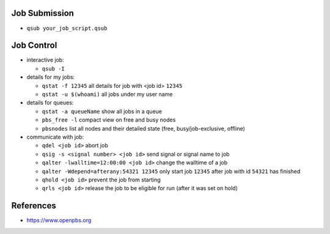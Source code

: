 Job Submission
''''''''''''''

* ``qsub your_job_script.qsub``


Job Control
'''''''''''

* interactive job:

  * ``qsub -I``

* details for my jobs:

  * ``qstat -f 12345`` all details for job with <job id> ``12345``
  * ``qstat -u $(whoami)`` all jobs under my user name

* details for queues:

  * ``qstat -a queueName`` show all jobs in a queue
  * ``pbs_free -l`` compact view on free and busy nodes
  * ``pbsnodes`` list all nodes and their detailed state (free, busy/job-exclusive, offline)

* communicate with job:

  * ``qdel <job id>`` abort job
  * ``qsig -s <signal number> <job id>`` send signal or signal name to job
  * ``qalter -lwalltime=12:00:00 <job id>`` change the walltime of a job
  * ``qalter -Wdepend=afterany:54321 12345`` only start job ``12345`` after job with id ``54321`` has finished
  * ``qhold <job id>`` prevent the job from starting
  * ``qrls <job id>`` release the job to be eligible for run (after it was set on hold)


References
''''''''''

* https://www.openpbs.org
